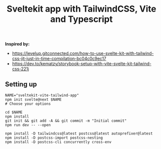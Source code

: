 #+title: Sveltekit app with TailwindCSS, Vite and Typescript

*Inspired by:*
- https://levelup.gitconnected.com/how-to-use-svelte-kit-with-tailwind-css-jit-just-in-time-compilation-bc04c0c9ec17
- https://dev.to/kematzy/storybook-setup-with-vite-svelte-kit-tailwind-css-221j


** Setting up
   #+BEGIN_SRC shell
   NAME="sveltekit-vite-tailwind-app"
   npm init svelte@next $NAME 
   # Choose your options 

   cd $NAME
   npm install
   git init && git add -A && git commit -m "Initial commit"
   npm run dev -- --open
   #+END_SRC
  
   #+BEGIN_SRC shell
   npm install -D tailwindcss@latest postcss@latest autoprefixer@latest
   npm install -D postcss-import postcss-nesting
   npm install -D postcss-cli concurrently cross-env
   #+END_SRC
